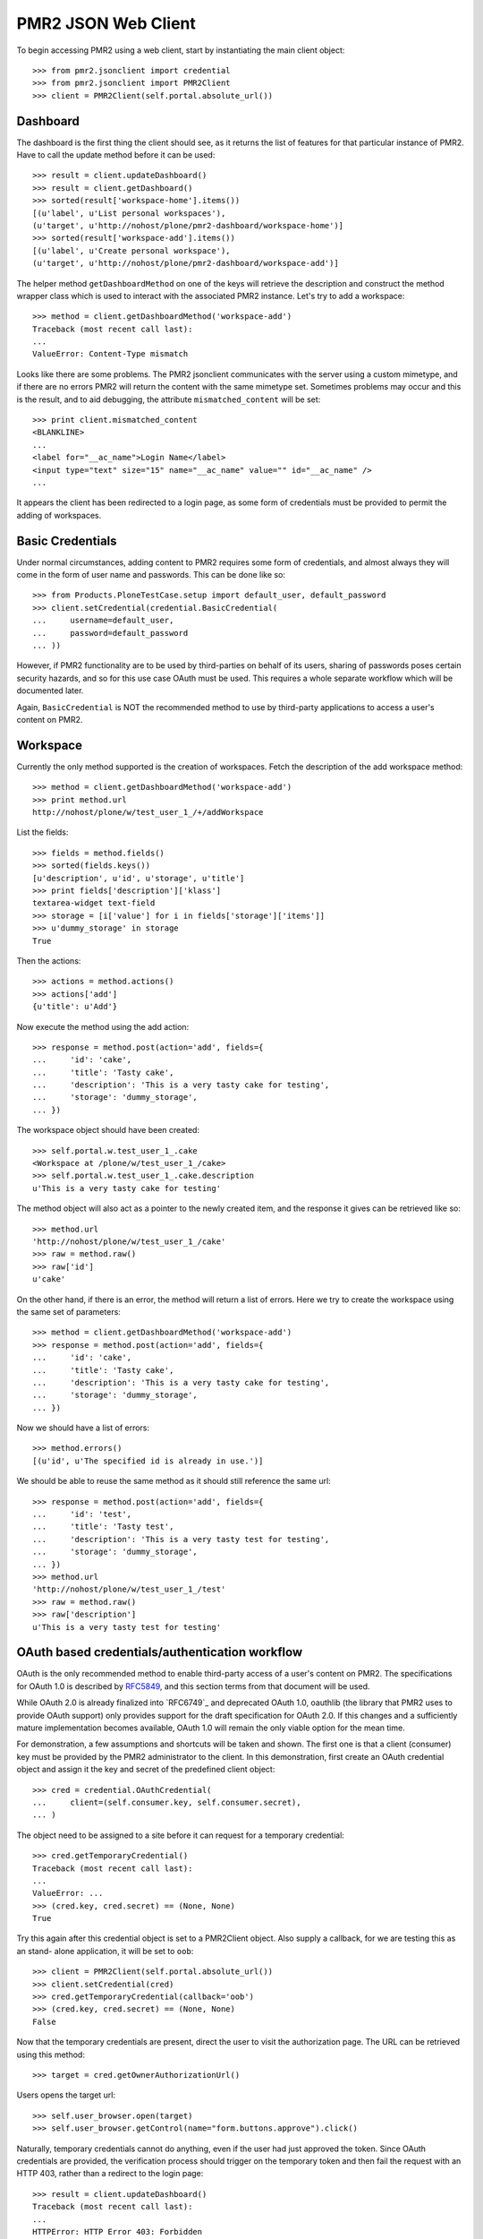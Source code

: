 PMR2 JSON Web Client
====================

To begin accessing PMR2 using a web client, start by instantiating the
main client object::

    >>> from pmr2.jsonclient import credential
    >>> from pmr2.jsonclient import PMR2Client
    >>> client = PMR2Client(self.portal.absolute_url())

Dashboard
---------

The dashboard is the first thing the client should see, as it returns
the list of features for that particular instance of PMR2.  Have to call
the update method before it can be used::

    >>> result = client.updateDashboard()
    >>> result = client.getDashboard()
    >>> sorted(result['workspace-home'].items())
    [(u'label', u'List personal workspaces'),
    (u'target', u'http://nohost/plone/pmr2-dashboard/workspace-home')]
    >>> sorted(result['workspace-add'].items())
    [(u'label', u'Create personal workspace'),
    (u'target', u'http://nohost/plone/pmr2-dashboard/workspace-add')]

The helper method ``getDashboardMethod`` on one of the keys will
retrieve the description and construct the method wrapper class which is
used to interact with the associated PMR2 instance.  Let's try to add
a workspace::

    >>> method = client.getDashboardMethod('workspace-add')
    Traceback (most recent call last):
    ...
    ValueError: Content-Type mismatch

Looks like there are some problems.  The PMR2 jsonclient communicates
with the server using a custom mimetype, and if there are no errors PMR2
will return the content with the same mimetype set.  Sometimes problems
may occur and this is the result, and to aid debugging, the attribute
``mismatched_content`` will be set::

    >>> print client.mismatched_content
    <BLANKLINE>
    ...
    <label for="__ac_name">Login Name</label>
    <input type="text" size="15" name="__ac_name" value="" id="__ac_name" />
    ...

It appears the client has been redirected to a login page, as some form
of credentials must be provided to permit the adding of workspaces.

Basic Credentials
-----------------

Under normal circumstances, adding content to PMR2 requires some form of
credentials, and almost always they will come in the form of user name
and passwords.  This can be done like so::

    >>> from Products.PloneTestCase.setup import default_user, default_password
    >>> client.setCredential(credential.BasicCredential(
    ...     username=default_user,
    ...     password=default_password
    ... ))

However, if PMR2 functionality are to be used by third-parties on behalf
of its users, sharing of passwords poses certain security hazards, and
so for this use case OAuth must be used.  This requires a whole separate
workflow which will be documented later.

Again, ``BasicCredential`` is NOT the recommended method to use by
third-party applications to access a user's content on PMR2.

Workspace
---------

Currently the only method supported is the creation of workspaces. Fetch
the description of the add workspace method::

    >>> method = client.getDashboardMethod('workspace-add')
    >>> print method.url
    http://nohost/plone/w/test_user_1_/+/addWorkspace

List the fields::

    >>> fields = method.fields()
    >>> sorted(fields.keys())
    [u'description', u'id', u'storage', u'title']
    >>> print fields['description']['klass']
    textarea-widget text-field
    >>> storage = [i['value'] for i in fields['storage']['items']]
    >>> u'dummy_storage' in storage
    True

Then the actions::

    >>> actions = method.actions()
    >>> actions['add']
    {u'title': u'Add'}

Now execute the method using the add action::

    >>> response = method.post(action='add', fields={
    ...     'id': 'cake', 
    ...     'title': 'Tasty cake',
    ...     'description': 'This is a very tasty cake for testing',
    ...     'storage': 'dummy_storage',
    ... })

The workspace object should have been created::

    >>> self.portal.w.test_user_1_.cake
    <Workspace at /plone/w/test_user_1_/cake>
    >>> self.portal.w.test_user_1_.cake.description
    u'This is a very tasty cake for testing'

The method object will also act as a pointer to the newly created item,
and the response it gives can be retrieved like so::

    >>> method.url
    'http://nohost/plone/w/test_user_1_/cake'
    >>> raw = method.raw()
    >>> raw['id']
    u'cake'

On the other hand, if there is an error, the method will return a list
of errors.  Here we try to create the workspace using the same set of
parameters::

    >>> method = client.getDashboardMethod('workspace-add')
    >>> response = method.post(action='add', fields={
    ...     'id': 'cake', 
    ...     'title': 'Tasty cake',
    ...     'description': 'This is a very tasty cake for testing',
    ...     'storage': 'dummy_storage',
    ... })

Now we should have a list of errors::

    >>> method.errors()
    [(u'id', u'The specified id is already in use.')]

We should be able to reuse the same method as it should still reference
the same url::

    >>> response = method.post(action='add', fields={
    ...     'id': 'test', 
    ...     'title': 'Tasty test',
    ...     'description': 'This is a very tasty test for testing',
    ...     'storage': 'dummy_storage',
    ... })
    >>> method.url
    'http://nohost/plone/w/test_user_1_/test'
    >>> raw = method.raw()
    >>> raw['description']
    u'This is a very tasty test for testing'

OAuth based credentials/authentication workflow
-----------------------------------------------

OAuth is the only recommended method to enable third-party access of a
user's content on PMR2.  The specifications for OAuth 1.0 is described
by `RFC5849`_, and this section terms from that document will be used.

.. _`RFC5849`: http://tools.ietf.org/html/rfc5849

While OAuth 2.0 is already finalized into `RFC6749`_ and deprecated
OAuth 1.0, oauthlib (the library that PMR2 uses to provide OAuth
support) only provides support for the draft specification for OAuth
2.0.  If this changes and a sufficiently mature implementation becomes
available, OAuth 1.0 will remain the only viable option for the mean
time.

For demonstration, a few assumptions and shortcuts will be taken and
shown.  The first one is that a client (consumer) key must be provided
by the PMR2 administrator to the client.  In this demonstration, first
create an OAuth credential object and assign it the key and secret of
the predefined client object::

    >>> cred = credential.OAuthCredential(
    ...     client=(self.consumer.key, self.consumer.secret),
    ... )

The object need to be assigned to a site before it can request for a
temporary credential::

    >>> cred.getTemporaryCredential()
    Traceback (most recent call last):
    ...
    ValueError: ...
    >>> (cred.key, cred.secret) == (None, None)
    True

Try this again after this credential object is set to a PMR2Client
object.  Also supply a callback, for we are testing this as an stand-
alone application, it will be set to ``oob``::

    >>> client = PMR2Client(self.portal.absolute_url())
    >>> client.setCredential(cred)
    >>> cred.getTemporaryCredential(callback='oob')
    >>> (cred.key, cred.secret) == (None, None)
    False

Now that the temporary credentials are present, direct the user to
visit the authorization page.  The URL can be retrieved using this
method::

    >>> target = cred.getOwnerAuthorizationUrl()

Users opens the target url::

    >>> self.user_browser.open(target)
    >>> self.user_browser.getControl(name="form.buttons.approve").click()

Naturally, temporary credentials cannot do anything, even if the user
had just approved the token.  Since OAuth credentials are provided, the
verification process should trigger on the temporary token and then fail
the request with an HTTP 403, rather than a redirect to the login page::

    >>> result = client.updateDashboard()
    Traceback (most recent call last):
    ...
    HTTPError: HTTP Error 403: Forbidden

The user approved the token on the PMR2 instance, and then helpfully
submits the verifier on that page.  For ease of demonstration, this
helper method will do that here::

    >>> verifier = self.userSubmitVerifier(cred.key)

Now with the verifier, it is now possible to acquire the access token::

    >>> cred.getAccessCredential(verifier=verifier)

Then see if the access credentials are correctly assigned by trying to
retrieve the workspace-add method::

    >>> result = client.updateDashboard()
    >>> method = client.getDashboardMethod('workspace-add')
    >>> print method.url
    http://nohost/plone/w/test_user_1_/+/addWorkspace
